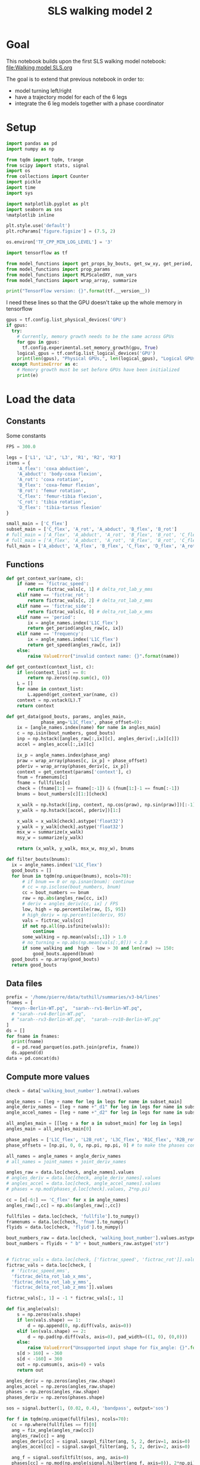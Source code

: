#+TITLE: SLS walking model 2

* Goal
This notebook builds upon the first SLS walking model notebook:
[[file:Walking model SLS.org]]

The goal is to extend that previous notebook in order to:
- model turning left/right
- have a trajectory model for each of the 6 legs
- integrate the 6 leg models together with a phase coordinator

* Setup
#+BEGIN_SRC jupyter-python
import pandas as pd
import numpy as np

from tqdm import tqdm, trange
from scipy import stats, signal
import os
from collections import Counter
import pickle
import time
import sys
#+END_SRC

#+RESULTS:

#+BEGIN_SRC jupyter-python
import matplotlib.pyplot as plt
import seaborn as sns
%matplotlib inline

plt.style.use('default')
plt.rcParams['figure.figsize'] = (7.5, 2)
#+END_SRC

#+RESULTS:

#+BEGIN_SRC jupyter-python
os.environ['TF_CPP_MIN_LOG_LEVEL'] = '3'

import tensorflow as tf

from model_functions import get_props_by_bouts, get_sw_xy, get_period, get_speed
from model_functions import prop_params
from model_functions import MLPScaledXY, num_vars
from model_functions import wrap_array, summarize

print("TensorFlow version: {}".format(tf.__version__))
#+END_SRC

#+RESULTS:
: TensorFlow version: 2.3.1

I need these lines so that the GPU doesn't take up the whole memory in tensorflow
#+BEGIN_SRC jupyter-python
gpus = tf.config.list_physical_devices('GPU')
if gpus:
  try:
    # Currently, memory growth needs to be the same across GPUs
    for gpu in gpus:
      tf.config.experimental.set_memory_growth(gpu, True)
    logical_gpus = tf.config.list_logical_devices('GPU')
    print(len(gpus), "Physical GPUs,", len(logical_gpus), "Logical GPUs")
  except RuntimeError as e:
    # Memory growth must be set before GPUs have been initialized
    print(e)
#+END_SRC

#+RESULTS:
: 1 Physical GPUs, 1 Logical GPUs


* Load the data

** Constants
Some constants
#+BEGIN_SRC jupyter-python
FPS = 300.0

legs = ['L1', 'L2', 'L3', 'R1', 'R2', 'R3']
items = {
    'A_flex': 'coxa abduction',
    'A_abduct': 'body-coxa flexion',
    'A_rot': 'coxa rotation',
    'B_flex': 'coxa-femur flexion',
    'B_rot': 'femur rotation',
    'C_flex': 'femur-tibia flexion',
    'C_rot': 'tibia rotation',
    'D_flex': 'tibia-tarsus flexion'
}

small_main = ['C_flex']
subset_main = ['C_flex', 'A_rot', 'A_abduct', 'B_flex', 'B_rot']
# full_main = ['A_flex', 'A_abduct', 'A_rot', 'B_flex', 'B_rot', 'C_flex', 'C_rot', 'D_flex']
# full_main = ['A_flex', 'A_abduct', 'A_rot', 'B_flex', 'B_rot', 'C_flex', 'C_rot']
full_main = ['A_abduct', 'A_flex', 'B_flex', 'C_flex', 'D_flex', 'A_rot', 'B_rot', 'C_rot']

#+END_SRC

#+RESULTS:


** Functions

#+BEGIN_SRC jupyter-python
def get_context_var(name, c):
    if name == 'fictrac_speed':
        return fictrac_vals[c, 1] # delta_rot_lab_y_mms
    elif name == 'fictrac_rot':
        return fictrac_vals[c, 2] # delta_rot_lab_z_mms
    elif name == 'fictrac_side':
        return fictrac_vals[c, 0] # delta_rot_lab_x_mms
    elif name == 'period':
        ix = angle_names.index('L1C_flex')
        return get_period(angles_raw[c, ix])
    elif name == 'frequency':
        ix = angle_names.index('L1C_flex')
        return get_speed(angles_raw[c, ix])
    else:
        raise ValueError("invalid context name: {}".format(name))

def get_context(context_list, c):
    if len(context_list) == 0:
        return np.zeros((np.sum(c), 0))
    L = []
    for name in context_list:
        L.append(get_context_var(name, c))
    context = np.vstack(L).T
    return context

def get_data(good_bouts, params, angles_main,
             phase_ang='L1C_flex', phase_offset=0):
    ix = [angle_names.index(name) for name in angles_main]
    c = np.isin(bout_numbers, good_bouts)
    inp = np.hstack([angles_raw[:,ix][c], angles_deriv[:,ix][c]])
    accel = angles_accel[:,ix][c]

    ix_p = angle_names.index(phase_ang)
    praw = wrap_array(phases[c, ix_p] + phase_offset)
    pderiv = wrap_array(phases_deriv[c, ix_p])
    context = get_context(params['context'], c)
    fnum = framenums[c]
    fname = fullfiles[c]
    check = (fname[1:] == fname[:-1]) & (fnum[1:]-1 == fnum[:-1])
    bnums = bout_numbers[c][1:][check]

    x_walk = np.hstack([inp, context, np.cos(praw), np.sin(praw)])[:-1]
    y_walk = np.hstack([accel, pderiv])[1:]

    x_walk = x_walk[check].astype('float32')
    y_walk = y_walk[check].astype('float32')
    msx_w = summarize(x_walk)
    msy_w = summarize(y_walk)

    return (x_walk, y_walk, msx_w, msy_w), bnums

def filter_bouts(bnums):
  ix = angle_names.index('L1C_flex')
  good_bouts = []
  for bnum in tqdm(np.unique(bnums), ncols=70):
      # if bnum == 0 or np.isnan(bnum): continue
      # cc = np.isclose(bout_numbers, bnum)
      cc = bout_numbers == bnum
      raw = np.abs(angles_raw[cc, ix])
      # deriv = angles_deriv[cc, ix] / FPS
      low, high = np.percentile(raw, [5, 95])
      # high_deriv = np.percentile(deriv, 95)
      vals = fictrac_vals[cc]
      if not np.all(np.isfinite(vals)):
          continue
      some_walking = np.mean(vals[:,1]) > 1.0
      # no_turning = np.abs(np.mean(vals[:,0])) < 2.0
      if some_walking and  high - low > 30 and len(raw) >= 150:
          good_bouts.append(bnum)
  good_bouts = np.array(good_bouts)
  return good_bouts

#+END_SRC

#+RESULTS:




** Data files
#+BEGIN_SRC jupyter-python
prefix = '/home/pierre/data/tuthill/summaries/v3-b4/lines'
fnames = [
  "evyn--Berlin-WT.pq",  "sarah--rv1-Berlin-WT.pq",
  # "sarah--rv4-Berlin-WT.pq",
  # "sarah--rv3-Berlin-WT.pq",  "sarah--rv10-Berlin-WT.pq"
]
ds = []
for fname in fnames:
  print(fname)
  d = pd.read_parquet(os.path.join(prefix, fname))
  ds.append(d)
data = pd.concat(ds)
#+END_SRC

#+RESULTS:
: evyn--Berlin-WT.pq
: sarah--rv1-Berlin-WT.pq

#+RESULTS:

** Compute more values

#+BEGIN_SRC jupyter-python
check = data['walking_bout_number'].notna().values

angle_names = [leg + name for leg in legs for name in subset_main]
angle_deriv_names = [leg + name +"_d1" for leg in legs for name in subset_main]
angle_accel_names = [leg + name +"_d2" for leg in legs for name in subset_main]

all_angles_main = [[leg + a for a in subset_main] for leg in legs]
angles_main = all_angles_main[0]

phase_angles = ['L1C_flex', 'L2B_rot', 'L3C_flex', 'R1C_flex', 'R2B_rot', 'R3C_flex']
phase_offsets = [np.pi, 0, 0, np.pi, np.pi, 0] # to make the phases consistent

all_names = angle_names + angle_deriv_names
# all_names = joint_names + joint_deriv_names

angles_raw = data.loc[check, angle_names].values
# angles_deriv = data.loc[check, angle_deriv_names].values
# angles_accel = data.loc[check, angle_accel_names].values
# phases = np.mod(phases_d.loc[check].values, 2*np.pi)

cc = [x[-6:] == 'C_flex' for x in angle_names]
angles_raw[:,cc] = np.abs(angles_raw[:,cc])

fullfiles = data.loc[check, 'fullfile'].to_numpy()
framenums = data.loc[check, 'fnum'].to_numpy()
flyids = data.loc[check, 'flyid'].to_numpy()

bout_numbers_raw = data.loc[check, 'walking_bout_number'].values.astype('int64')
bout_numbers = flyids + " b" + bout_numbers_raw.astype('str')


# fictrac_vals = data.loc[check, ['fictrac_speed', 'fictrac_rot']].values
fictrac_vals = data.loc[check, [
  # 'fictrac_speed_mms',
  'fictrac_delta_rot_lab_x_mms',
  'fictrac_delta_rot_lab_y_mms',
  'fictrac_delta_rot_lab_z_mms']].values

fictrac_vals[:, 1] = -1 * fictrac_vals[:, 1]

#+END_SRC

#+RESULTS:



#+begin_src jupyter-python
def fix_angle(vals):
    s = np.zeros(vals.shape)
    if len(vals.shape) == 1:
        d = np.append(0, np.diff(vals, axis=0))
    elif len(vals.shape) == 2:
        d = np.pad(np.diff(vals, axis=0), pad_width=((1, 0), (0,0)))
    else:
        raise ValueError("Unsupported input shape for fix_angle: {}".format(vals.shape))
    s[d > 160] = -360
    s[d < -160] = 360
    out = np.cumsum(s, axis=0) + vals
    return out
#+end_src

#+RESULTS:

:END:
#+RESULTS:


#+BEGIN_SRC jupyter-python
angles_deriv = np.zeros(angles_raw.shape)
angles_accel = np.zeros(angles_raw.shape)
phases = np.zeros(angles_raw.shape)
phases_deriv = np.zeros(phases.shape)

sos = signal.butter(1, (0.02, 0.4), 'bandpass', output='sos')

for f in tqdm(np.unique(fullfiles), ncols=70):
  cc = np.where(fullfiles == f)[0]
  ang = fix_angle(angles_raw[cc])
  angles_raw[cc] = ang
  angles_deriv[cc] = signal.savgol_filter(ang, 5, 2, deriv=1, axis=0)
  angles_accel[cc] = signal.savgol_filter(ang, 5, 2, deriv=2, axis=0)

  ang_f = signal.sosfiltfilt(sos, ang, axis=0)
  phases[cc] = np.mod(np.angle(signal.hilbert(ang_f, axis=0)), 2*np.pi)
  phases_deriv[cc] = signal.savgol_filter(np.unwrap(phases[cc], axis=0),
                                          5, 2, deriv=1, axis=0, mode='nearest')

#+END_SRC

#+RESULTS:
: 100%|████████████████████████████| 2298/2298 [00:21<00:00, 107.90it/s]
:RESULTS:



#+BEGIN_SRC jupyter-python
plt.plot(fix_angle(angles_raw[cc, 9]))
# _ = plt.hist(angles_accel[cc, 3], bins=100)
#+END_SRC

#+RESULTS:
:RESULTS:
| <matplotlib.lines.Line2D | at | 0x7fd54403b760> |
[[file:./.ob-jupyter/b1dd1fdadd1bc46ce794cea15179b1780cb3cce2.png]]
:END:
:RESULTS:
| <matplotlib.lines.Line2D | at | 0x7fd84a05bb50> |
[[file:./.ob-jupyter/b1dd1fdadd1bc46ce794cea15179b1780cb3cce2.png]]
:END:
:RESULTS:
| <matplotlib.lines.Line2D | at | 0x7fd8414383d0> |
[[file:./.ob-jupyter/b1dd1fdadd1bc46ce794cea15179b1780cb3cce2.png]]
:END:
:RESULTS:
# [goto error]
: ---------------------------------------------------------------------------
: NameError                                 Traceback (most recent call last)
: <ipython-input-11-ce540207d78f> in <module>
: ----> 1 plt.plot(fix_angle(angles_raw[cc, 9]))
:       2 # _ = plt.hist(angles_accel[cc, 3], bins=100)
:
: NameError: name 'angles_raw' is not defined
:END:


** Format the data

#+BEGIN_SRC jupyter-python
ix = angle_names.index('L3B_rot')
_ = plt.hist(angles_raw[:,ix], bins=100)
#+END_SRC

#+RESULTS:
[[file:./.ob-jupyter/96f762ef34e0f3ebec8a62a2d99c1fb16e27acde.png]]


#+BEGIN_SRC jupyter-python
for i in range(3):
    plt.figure()
    _ = plt.hist(fictrac_vals[:,i], bins=100)
    plt.xlim(-30, 30)
#+END_SRC

#+RESULTS:
:RESULTS:
[[file:./.ob-jupyter/2d4e05f28ffbed936debea0dbf51fe8632980118.png]]
[[file:./.ob-jupyter/8bc728c981cb7d910372d97b954faa197fba93da.png]]
[[file:./.ob-jupyter/35ca5e1306dbee30ac329ec7dfa832300b6d5853.png]]
:END:


#+BEGIN_SRC jupyter-python
# fly = "6.15.20 Fly 4_0"
# fly = "all"
# bnums = np.unique(bout_numbers[flyids == fly])
bnums = np.unique(bout_numbers)
ix = angle_names.index('L1C_flex')

good_bouts = filter_bouts(bnums)

np.random.seed(123)
np.random.shuffle(good_bouts)
#+END_SRC

#+RESULTS:
: 100%|█████████████████████████████| 3748/3748 [00:43<00:00, 85.33it/s]

#+BEGIN_SRC jupyter-python
params = {'context': ['fictrac_speed', 'fictrac_rot', 'fictrac_side'], 'use_phase': True}
# params = {'context': ['fictrac_speed'], 'use_phase': True}

xy_ws = []
xy_ws_test = []

for i in range(len(all_angles_main)):
    xy_w, bnums = get_data(good_bouts[:-20], params, all_angles_main[i],
                           phase_angles[i], phase_offsets[i])
    xy_w_test, bnums_test = get_data(good_bouts[-20:], params, all_angles_main[i],
                                     phase_angles[i], phase_offsets[i])
    xy_ws.append(xy_w)
    xy_ws_test.append(xy_w_test)

print("Data points in training set:", len(xy_w[0]))
print("Data points in test set:", len(xy_w_test[0]))
#+END_SRC

#+RESULTS:
: Data points in training set: 569196
: Data points in test set: 6648

* Simple MLP (multileg)
** Train the model
*** Constants

#+BEGIN_SRC jupyter-python
# batch_size = 2500
# n_epochs = 6000
batch_size = 8000
n_epochs = 400
# n_epochs = 1000
#+END_SRC

#+RESULTS:

*** Model setup

#+BEGIN_SRC jupyter-python
ms_walk = []
for xy_w in xy_ws:
    model_walk = MLPScaledXY(output_dim=xy_w[1].shape[1],
                             hidden_dim=256, dropout_rate=0.05,
                             msx=xy_w[2], msy=xy_w[3])
    ms_walk.append(model_walk)
    model_walk(xy_w[0][:2])
    print('Walk', num_vars(model_walk))
#+END_SRC

#+RESULTS:
: Walk 71430
: Walk 71430
: Walk 71430
: Walk 71430
: Walk 71430
: Walk 71430

*** Training function

#+BEGIN_SRC jupyter-python
lr = tf.Variable(1e-3)
opt = tf.keras.optimizers.Adam(learning_rate=lr)

def make_step():
    @tf.function
    def step_mlp_norm(model_walk, in_walk, out_walk):
      """Performs one optimizer step on a single mini-batch."""
      with tf.GradientTape() as tape:
          pred_walk = model_walk(in_walk, is_training=True)
          error_walk = tf.square(out_walk - pred_walk) / tf.square(model_walk.msy[1])
          loss = tf.reduce_mean(error_walk)

      variables = model_walk.trainable_variables
      grads = tape.gradient(loss, variables)
      opt.apply_gradients(zip(grads, variables))
      return loss
    return step_mlp_norm
#+END_SRC

#+RESULTS:

*** Running the training

#+BEGIN_SRC jupyter-python
for leg, model_walk, xy_w in zip(legs, ms_walk, xy_ws):
    step_mlp_norm = make_step()
    print(leg)
    in_walk = xy_w[0]
    out_walk = xy_w[1]

    t0 = time.time()

    for epoch_num in range(n_epochs+1):
        ixs = np.arange(len(in_walk))
        np.random.shuffle(ixs)
        total = 0
        num = 0
        for s in range(0, len(ixs), batch_size):
            c = ixs[s:s+batch_size]
            in_walk_c = tf.cast(np.copy(in_walk[c]), 'float32')
            out_walk_c = tf.cast(np.copy(out_walk[c]), 'float32')
            total += step_mlp_norm(model_walk, in_walk_c, out_walk_c).numpy()
            num += 1
        if epoch_num % 50 == 0:
            t1 = time.time() - t0
            print("Time: {:.2f} Epoch {}: {:.5f}".format(t1, epoch_num, total / num))

    print("Done!")
#+END_SRC

#+RESULTS:
#+begin_example
L1
Time: 0.56 Epoch 0: 0.55028
Time: 14.65 Epoch 50: 0.32765
Time: 28.82 Epoch 100: 0.31289
Time: 42.96 Epoch 150: 0.30138
Time: 56.99 Epoch 200: 0.29653
Time: 71.20 Epoch 250: 0.29018
Time: 85.32 Epoch 300: 0.28652
Time: 99.47 Epoch 350: 0.28512
Time: 113.63 Epoch 400: 0.28257
Done!
L2
Time: 0.50 Epoch 0: 0.59178
Time: 14.67 Epoch 50: 0.42582
Time: 28.90 Epoch 100: 0.40969
Time: 43.12 Epoch 150: 0.40081
Time: 57.32 Epoch 200: 0.39469
Time: 71.36 Epoch 250: 0.38965
Time: 85.50 Epoch 300: 0.38575
Time: 99.71 Epoch 350: 0.38361
Time: 113.79 Epoch 400: 0.38017
Done!
L3
Time: 0.49 Epoch 0: 0.59255
Time: 14.25 Epoch 50: 0.45798
Time: 27.99 Epoch 100: 0.44214
Time: 41.74 Epoch 150: 0.43245
Time: 55.47 Epoch 200: 0.42671
Time: 69.20 Epoch 250: 0.42153
Time: 82.94 Epoch 300: 0.41498
Time: 96.73 Epoch 350: 0.41170
Time: 110.44 Epoch 400: 0.40693
Done!
R1
Time: 0.50 Epoch 0: 0.55748
Time: 14.04 Epoch 50: 0.38201
Time: 27.56 Epoch 100: 0.36783
Time: 41.08 Epoch 150: 0.35839
Time: 54.60 Epoch 200: 0.35012
Time: 68.18 Epoch 250: 0.34523
Time: 81.71 Epoch 300: 0.34107
Time: 95.18 Epoch 350: 0.33831
Time: 108.61 Epoch 400: 0.33562
Done!
R2
Time: 0.49 Epoch 0: 0.63669
Time: 14.21 Epoch 50: 0.47415
Time: 28.01 Epoch 100: 0.45342
Time: 41.77 Epoch 150: 0.44024
Time: 55.45 Epoch 200: 0.43203
Time: 69.16 Epoch 250: 0.42613
Time: 82.91 Epoch 300: 0.42207
Time: 96.55 Epoch 350: 0.41998
Time: 110.29 Epoch 400: 0.41674
Done!
R3
Time: 0.49 Epoch 0: 0.61333
Time: 14.24 Epoch 50: 0.44969
Time: 27.97 Epoch 100: 0.43206
Time: 41.69 Epoch 150: 0.42058
Time: 55.45 Epoch 200: 0.41480
Time: 69.19 Epoch 250: 0.40960
Time: 82.89 Epoch 300: 0.40572
Time: 96.64 Epoch 350: 0.40194
Time: 110.35 Epoch 400: 0.40083
Done!
#+end_example

** Saving the models

#+BEGIN_SRC jupyter-python
all_models = dict()
for leg, model_walk, xy_w in zip(legs, ms_walk, xy_ws):
    all_models[leg] = {
        'model_walk': model_walk.get_full(),
        'train': (xy_w, bnums),
        'test': (xy_w_test, bnums_test),
    }
#+END_SRC

#+RESULTS:

#+BEGIN_SRC jupyter-python
outname = '/home/pierre/data/tuthill/models/models_sls/walk_sls_legs_6.pickle'
#+END_SRC

#+RESULTS:


#+BEGIN_SRC jupyter-python
with open(outname, 'wb') as f:
    pickle.dump(all_models, f)
#+END_SRC

#+RESULTS:


** Loading the models

#+BEGIN_SRC jupyter-python
outname = '/home/pierre/data/tuthill/models/models_sls/walk_sls_legs_5.pickle'
with open(outname, 'rb') as f:
    all_models = pickle.load(f)

ms_walk = []
xy_ws = []
for leg in legs:
    d = all_models[leg]
    model_walk = MLPScaledXY.from_full(d['model_walk'])
    ms_walk.append(model_walk)
    xy_w, bnums = d['train']
    xy_ws.append(xy_w)
#+END_SRC

#+RESULTS:


** Evaluating the model

#+BEGIN_SRC jupyter-python
def update_state(ang, drv, phase, out, ratio=1.0):
    accel = out[:len(ang)]
    drv1 = drv + accel * ratio
    ang1 = ang + drv * ratio
    phase1 = phase + out[-1]*ratio
    return ang1, drv1, phase1
#+END_SRC

#+RESULTS:

#+BEGIN_SRC jupyter-python
n_ang = len(angles_main)
common = Counter(bnums).most_common(100)
b, _ = common[0]

n_pred = 200

cc = np.where(b == bnums)[0][:n_pred]

preds = []

for leg, model_walk, xy_w in zip(legs, ms_walk, xy_ws):
    print(leg)
    real_ang = xy_w[0][cc, :n_ang]
    real_drv = xy_w[0][cc, n_ang:n_ang*2]
    rcos, rsin = xy_w[0][:, [-2, -1]][cc].T
    real_phase = np.arctan2(rsin, rcos)
    real_context = xy_w[0][cc, -5:-2]

    ang = real_ang[0]
    drv = real_drv[0]
    context = real_context
    pcos, psin = rcos[0], rsin[0]
    phase = np.arctan2(psin, pcos)

    pred_ang = np.zeros((n_pred, n_ang))
    pred_drv = np.zeros((n_pred, n_ang))
    pred_phase = np.zeros(n_pred)

    for i in range(n_pred):
      inp = np.hstack([ang, drv, context[i], np.cos(phase), np.sin(phase)])
      out = model_walk(inp[None].astype('float32'))[0].numpy()
      ang1, drv1, phase1 = update_state(ang, drv, phase, out, ratio=0.5)
      new_inp = np.hstack([ang1, drv1, context[i], np.cos(phase1), np.sin(phase1)])
      out = model_walk(new_inp[None].astype('float32'))[0].numpy()
      ang, drv, phase = update_state(ang, drv, phase, out, ratio=1.0)
      phase = np.mod(phase, 2*np.pi)
      # phase = np.mod(real_phase[i], 2*np.pi)
      pred_ang[i] = ang
      pred_drv[i] = drv
      pred_phase[i] = phase
    preds.append( (pred_ang, pred_drv, pred_phase, real_ang, real_drv, real_phase) )
#+END_SRC

#+RESULTS:
: L1
: L2
: L3
: R1
: R2
: R3



#+BEGIN_SRC jupyter-python
pred_ang, pred_drv, pred_phase, real_ang, real_drv, real_phase = preds[0]
plt.figure(figsize=(6, 9))
plt.subplot(211)
plt.plot(pred_ang)
plt.title('Simulated')
plt.ylabel('Angle (deg)')
# plt.ylim(20, 180)
plt.subplot(212)
plt.plot(real_ang)
plt.legend(labels=["femur-tibia flexion", "coxa rotation", "body-coxa flexion",
                   "coxa-femur flexion", "femur rotation"])
plt.title('Real')
plt.xlabel('Frame number')
plt.ylabel('Angle (deg)')
# plt.ylim(20, 180)

#+END_SRC

#+RESULTS:
:RESULTS:
: Text(0, 0.5, 'Angle (deg)')
[[file:./.ob-jupyter/e8059631b5b7a22484451862f19e7e3451a3277f.png]]
:END:

#+BEGIN_SRC jupyter-python
plt.figure(figsize=(6, 9))
plt.subplot(211)
plt.plot(pred_drv)
plt.title('Simulated')
plt.ylabel('Angle (deg)')
# plt.ylim(20, 180)
plt.subplot(212)
plt.plot(real_drv)
plt.legend(labels=["femur-tibia flexion", "body-coxa flexion", "coxa-femur flexion", "coxa-femur rotation"])
plt.title('Real')
plt.xlabel('Frame number')
plt.ylabel('Angle (deg)')
# plt.ylim(20, 180)
#+END_SRC

#+RESULTS:
:RESULTS:
: Text(0, 0.5, 'Angle (deg)')
[[file:./.ob-jupyter/5061a476474b98c8f52d63e0d3d1dd4494b81929.png]]
:END:



#+BEGIN_SRC jupyter-python
plt.figure(figsize=(7, 4))
plt.subplot(211)
# plt.plot(np.cos(pred_phase))
# plt.plot(np.sin(pred_phase))
plt.plot(np.mod(pred_phase, 2*np.pi))
plt.subplot(212)
plt.plot(np.mod(real_phase, 2*np.pi))
# plt.plot(np.cos(real_phase))
# plt.plot(np.sin(real_phase))
#+END_SRC

#+RESULTS:
:RESULTS:
| <matplotlib.lines.Line2D | at | 0x7f3c576b8e50> |
[[file:./.ob-jupyter/0000711c3508d22a79a261ab554cbdcbb7928f82.png]]
:END:
* Simulating a kuramato oscillator model

#+BEGIN_SRC jupyter-python
offsets = np.array([
   [ 0.        , -3.05622153,  0.96192901,  3.05202358,  0.1960119 , -2.1399429 ],
   [ 3.05622153,  0.        , -2.16394489, -0.16563617, -3.03660191, 0.84328264],
   [-0.96192901,  2.16394489,  0.        ,  2.0077949 , -0.76128234, 3.10273806],
   [-3.05202358,  0.16563617, -2.0077949 ,  0.        , -2.86955919, 1.01551641],
   [-0.1960119 ,  3.03660191,  0.76128234,  2.86955919,  0.        , -2.29461826],
   [ 2.1399429 , -0.84328264, -3.10273806, -1.01551641,  2.29461826, 0.        ]
])


w_slope = 2.4327365550252393
w_intercept = 22.57654446861406
#+END_SRC

#+RESULTS:


#+BEGIN_SRC jupyter-python
p0 = np.zeros(6)
# p0[:] = offsets[0] + np.random.randn(6)*1.0
p0[:] = np.random.randn(6)*2*np.pi
#+END_SRC

#+RESULTS:


#+BEGIN_SRC jupyter-python
speedy = 10
w = w_slope * speedy + w_intercept
ws = np.ones(6) * w
alphas = np.ones((6,6))*1.0
#+END_SRC

#+RESULTS:


#+BEGIN_SRC jupyter-python
def kuramato_deriv(px, alphas, offsets, ws):
    return ws + np.array([
        np.sum(alphas[i] * np.sin(px - px[i] - offsets[i]))
        for i in range(len(px))
    ])
#+END_SRC

#+RESULTS:

#+BEGIN_SRC jupyter-python
dt = 1.0 / FPS

px = p0.copy()
full_px = [px]

for _ in range(600):
    # midpoint method update
    px_half = px + 0.5*dt * kuramato_deriv(px, alphas, offsets, ws)
    px_new = px + dt * kuramato_deriv(px_half, alphas, offsets, ws)
    # euler update
    # px_new = px + dt * kuramato_deriv(px, alphas, offsets, ws)
    px = px_new
    px = px + np.random.normal(size=px.shape)*dt*1.0
    full_px.append(px)

full_px = np.array(full_px)
#+END_SRC

#+RESULTS:

#+BEGIN_SRC jupyter-python
_ = plt.plot(np.mod(full_px - full_px[:,0:1] - offsets[0]+np.pi, 2*np.pi)-np.pi)
#+END_SRC

#+RESULTS:
[[file:./.ob-jupyter/166b5ff1628fdc1bae95575e2b9ea2d2ff9220e2.png]]

#+BEGIN_SRC jupyter-python
_ = plt.plot(np.sin(full_px)[:200])
#+END_SRC

#+RESULTS:
[[file:./.ob-jupyter/c67f78101ba49087afcd200cbffc70df3e85dbc7.png]]

* Combining kuramato and legs models

** Run the model
#+BEGIN_SRC jupyter-python
p0 = np.zeros(6)
p0[:] = offsets[0] + np.random.randn(6)*1.0

speedy = 10
w = w_slope * speedy + w_intercept
ws = np.ones(6) * w
alphas = np.ones((6,6))*10.0
#+END_SRC

#+RESULTS:


#+BEGIN_SRC jupyter-python
dt = 1.0 / FPS

px = p0.copy()
full_px = [px]

for _ in range(600):
    # midpoint method update
    px_half = px + 0.5*dt * kuramato_deriv(px, alphas, offsets, ws)
    px = px + dt * kuramato_deriv(px_half, alphas, offsets, ws)
    # noise
    px = px + np.random.normal(size=px.shape)*dt*1.0
    full_px.append(px)

full_px = np.array(full_px)
#+END_SRC

#+RESULTS:

#+BEGIN_SRC jupyter-python
n_ang = len(angles_main)
common = Counter(bnums).most_common(100)
b, _ = common[0]

n_legs = len(legs)
n_pred = 600

cc = np.where(b == bnums)[0][:n_pred]

# p0 = np.zeros(6)
# p0[:] = offsets[0] + np.random.randn(6)*1.0

alphas = np.ones((6,6))*1.0

preds = []

real_angs = []
real_drvs = []
real_phases = []


for xy_w in xy_ws:
    real_angs.append(xy_w[0][cc, :n_ang])
    real_drvs.append(xy_w[0][cc, n_ang:n_ang*2])
    rcos, rsin = xy_w[0][:, [-2, -1]][cc].T
    real_phases.append(np.arctan2(rsin, rcos))
    real_context = xy_w[0][cc, -5:-2]


angs = np.array([r[0] for r in real_angs])
drvs = np.array([r[0] for r in real_drvs])
phases = np.array([r[0] for r in real_phases])
context = real_context

px = phases

pred_ang = np.zeros((n_pred, n_legs, n_ang))
pred_drv = np.zeros((n_pred, n_legs, n_ang))
pred_phase = np.zeros((n_pred, n_legs))
pred_px = np.zeros((n_pred, n_legs))

for i in range(n_pred):
    w = w_slope * context[i, 0] + w_intercept
    # ws = np.ones(6) * w
    ws = np.zeros(6)

    # midpoint method update
    px_half = px + 0.5*dt * kuramato_deriv(px, alphas, offsets, ws)
    px = px + dt * kuramato_deriv(px_half, alphas, offsets, ws)
    # noise
    # px = px + np.random.normal(size=px.shape)*dt*1.0
    pred_px[i] = px

    for ix_leg in range(n_legs):
        model_walk = ms_walk[ix_leg]
        ang, drv, phase = angs[ix_leg], drvs[ix_leg], phases[ix_leg]

        phase = px[ix_leg]

        # midpoint method for leg model
        inp = np.hstack([ang, drv, context[i], np.cos(phase), np.sin(phase)])
        out = model_walk(inp[None].astype('float32'))[0].numpy()
        ang1, drv1, phase1 = update_state(ang, drv, phase, out, ratio=0.5)
        new_inp = np.hstack([ang1, drv1, context[i], np.cos(phase1), np.sin(phase1)])
        out = model_walk(new_inp[None].astype('float32'))[0].numpy()
        ang, drv, phase = update_state(ang, drv, phase, out, ratio=1.0)

        # phase = px[ix_leg]
        px[ix_leg] = phase
        # phase = np.mod(px[ix_leg], 2*np.pi)
        # phase = np.mod(phase, 2*np.pi)
        # phase = np.mod(real_phase[i], 2*np.pi)
        angs[ix_leg] = pred_ang[i, ix_leg] = ang
        drvs[ix_leg] = pred_drv[i, ix_leg] = drv
        phases[ix_leg] = pred_phase[i, ix_leg] = phase

#+END_SRC

#+RESULTS:


#+BEGIN_SRC jupyter-python
_ = plt.plot(np.mod(pred_ang[:, [1, 4], 4], 180))
#+END_SRC

#+RESULTS:
[[file:./.ob-jupyter/6bf9a4ac4038b0ff616b778a9082a4c7a89b8c39.png]]

#+BEGIN_SRC jupyter-python
plt.plot(np.cos(pred_phase[:, [0, 1,4,5]]))
#+END_SRC

#+RESULTS:
:RESULTS:
| <matplotlib.lines.Line2D | at | 0x7fd074e63040> | <matplotlib.lines.Line2D | at | 0x7fd074e63070> | <matplotlib.lines.Line2D | at | 0x7fd074e63190> | <matplotlib.lines.Line2D | at | 0x7fd074e632b0> |
[[file:./.ob-jupyter/b709d2abf8056ed4439df2a5a37dace2969dc641.png]]
:END:


#+BEGIN_SRC jupyter-python
_ = plt.plot(np.mod(pred_phase - pred_phase[:, 0:1]+np.pi - offsets[0], 2*np.pi) - np.pi)
#+END_SRC

#+RESULTS:
[[file:./.ob-jupyter/925f5df55da00ff6bacb4006bbf2efb1b4981140.png]]

** Plot the model

#+BEGIN_SRC jupyter-python
import importlib
import angle_functions
importlib.reload(angle_functions)
#+END_SRC

#+RESULTS:
: <module 'angle_functions' from '/jellyfish/research/tuthill/walking-stats-3d/org/angle_functions.py'>

#+BEGIN_SRC jupyter-python
# dd = data.loc[data['fictrac_delta_rot_lab_y_mms'] < -2]

#+END_SRC

#+RESULTS:

#+BEGIN_SRC jupyter-python
real_ang_shaped = np.array(real_angs).swapaxes(0, 1)

angnames = np.hstack(all_angles_main)
angs = pred_ang.reshape(pred_ang.shape[0], -1)
# angs = real_ang_shaped.reshape(real_ang_shaped.shape[0], -1)
new_angs = np.tile(angle_functions.median_angles, (angs.shape[0], 1))

for ix_source, name in enumerate(angnames):
    ix_dest = angle_functions.name_to_index[name]
    new_angs[:, ix_dest] = angs[:, ix_source]

pose_3d = angle_functions.angles_to_pose_multirow(new_angs)
#+END_SRC

#+RESULTS:

#+BEGIN_SRC jupyter-python
from mpl_toolkits.mplot3d import Axes3D
import matplotlib.pyplot as plt
import skvideo.io
#+END_SRC

#+RESULTS:


#+BEGIN_SRC jupyter-python
# outname = 'vids/combined_model_real_2.mp4'
outname = 'vids/combined_model_test_5.mp4'

writer = skvideo.io.FFmpegWriter(outname, inputdict={
        '-framerate': str(30.0),
    }, outputdict={
        '-vcodec': 'h264'
    })


fig = plt.figure(1, figsize=(4, 4), dpi=200)
fig.clf()
ax = fig.add_subplot(1, 1, 1, projection='3d')

for i in trange(pose_3d.shape[0]):
    ax.cla()
    X_p = pose_3d[i]
    for xyz in X_p:
        ax.plot(xyz[:, 0], xyz[:, 1], xyz[:, 2], marker='o', markersize=4)
    ax.set_xlim(-1, 1)
    ax.set_ylim(-1, 1)
    ax.set_zlim(-1, 1)
    plt.draw()
    img = np.array(fig.canvas.renderer._renderer).copy()
    writer.writeFrame(img)

writer.close()
#+END_SRC

#+RESULTS:
:RESULTS:
: 100%|██████████| 600/600 [00:27<00:00, 21.69it/s]
[[file:./.ob-jupyter/d805c0cfb9ad10297af2c53601b92af2cb315c73.png]]
:END:
